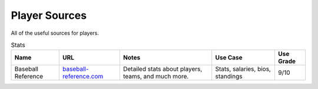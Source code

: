 Player Sources
==============

All of the useful sources for players. 

.. csv-table:: Stats
    :header: "Name", "URL", "Notes", "Use Case", "Use Grade"

    "Baseball Reference", "`baseball-reference.com <http://www.baseball-reference.com/>`_", "Detailed stats about players, teams, and much more.", "Stats, salaries, bios, standings", "9/10"